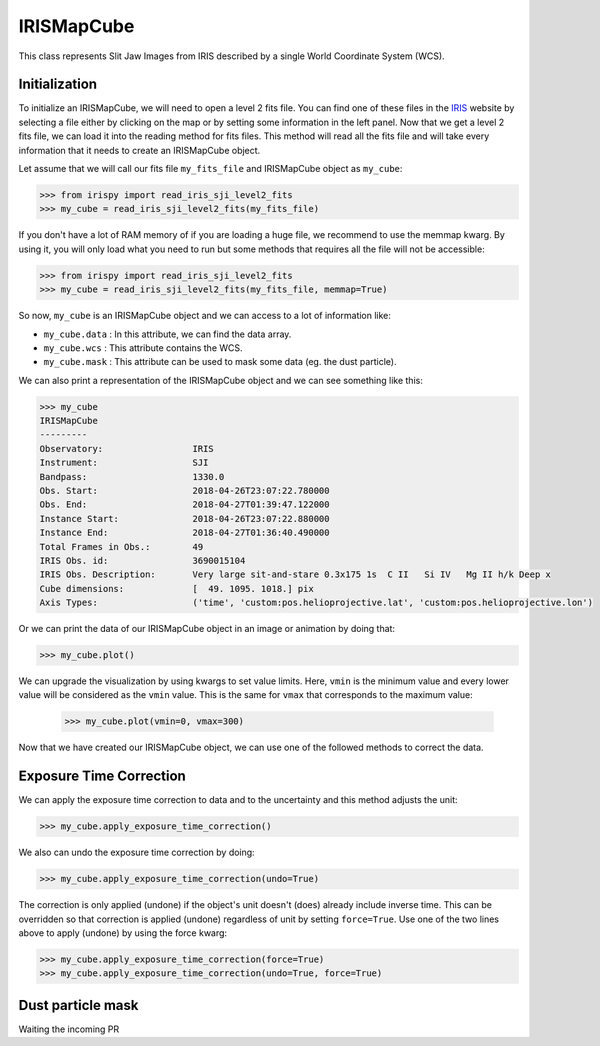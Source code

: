 ===========
IRISMapCube
===========

This class represents Slit Jaw Images from IRIS described by a single World Coordinate
System (WCS).

Initialization
--------------

To initialize an IRISMapCube, we will need to open a level 2 fits file. You can find one
of these files in the IRIS_ website by selecting a file either by clicking on the map or by
setting some information in the left panel. Now that we get a level 2 fits file, we can
load it into the reading method for fits files. This method will read all the fits file and
will take every information that it needs to create an IRISMapCube object.

Let assume that we will call our fits file ``my_fits_file`` and IRISMapCube object as
``my_cube``:

.. code-block:: python

    >>> from irispy import read_iris_sji_level2_fits
    >>> my_cube = read_iris_sji_level2_fits(my_fits_file)

If you don't have a lot of RAM memory of if you are loading a huge file, we recommend to
use the memmap kwarg. By using it, you will only load what you need to run but some
methods that requires all the file will not be accessible:

.. code-block:: python

    >>> from irispy import read_iris_sji_level2_fits
    >>> my_cube = read_iris_sji_level2_fits(my_fits_file, memmap=True)

So now, ``my_cube`` is an IRISMapCube object and we can access to a lot of information like:

- ``my_cube.data`` : In this attribute, we can find the data array.
- ``my_cube.wcs`` : This attribute contains the WCS.
- ``my_cube.mask`` : This attribute can be used to mask some data (eg. the dust particle).

We can also print a representation of the IRISMapCube object and we can see something like this:

.. code-block:: python

    >>> my_cube
    IRISMapCube
    ---------
    Observatory:		 IRIS
    Instrument:			 SJI
    Bandpass:			 1330.0
    Obs. Start:			 2018-04-26T23:07:22.780000
    Obs. End:			 2018-04-27T01:39:47.122000
    Instance Start:		 2018-04-26T23:07:22.880000
    Instance End:		 2018-04-27T01:36:40.490000
    Total Frames in Obs.:	 49
    IRIS Obs. id:		 3690015104
    IRIS Obs. Description:	 Very large sit-and-stare 0.3x175 1s  C II   Si IV   Mg II h/k Deep x
    Cube dimensions:		 [  49. 1095. 1018.] pix
    Axis Types:			 ('time', 'custom:pos.helioprojective.lat', 'custom:pos.helioprojective.lon')

Or we can print the data of our IRISMapCube object in an image or animation by doing that:

.. code-block:: python

    >>> my_cube.plot()

We can upgrade the visualization by using kwargs to set value limits. Here, ``vmin`` is
the minimum value and every lower value will be considered as the ``vmin`` value.
This is the same for ``vmax`` that corresponds to the maximum value:

   .. code-block:: python

    >>> my_cube.plot(vmin=0, vmax=300)

Now that we have created our IRISMapCube object, we can use one of the followed methods
to correct the data.

Exposure Time Correction
------------------------

We can apply the exposure time correction to data and to the uncertainty and
this method adjusts the unit:

.. code-block:: python

    >>> my_cube.apply_exposure_time_correction()

We also can undo the exposure time correction by doing:

.. code-block:: python

    >>> my_cube.apply_exposure_time_correction(undo=True)

The correction is only applied (undone) if the object's unit doesn't (does) already
include inverse time. This can be overridden so that correction is applied (undone)
regardless of unit by setting ``force=True``. Use one of the two lines above to apply
(undone) by using the force kwarg:

.. code-block:: python

    >>> my_cube.apply_exposure_time_correction(force=True)
    >>> my_cube.apply_exposure_time_correction(undo=True, force=True)

Dust particle mask
------------------

Waiting the incoming PR

.. _IRIS: http://iris.lmsal.com/search/
